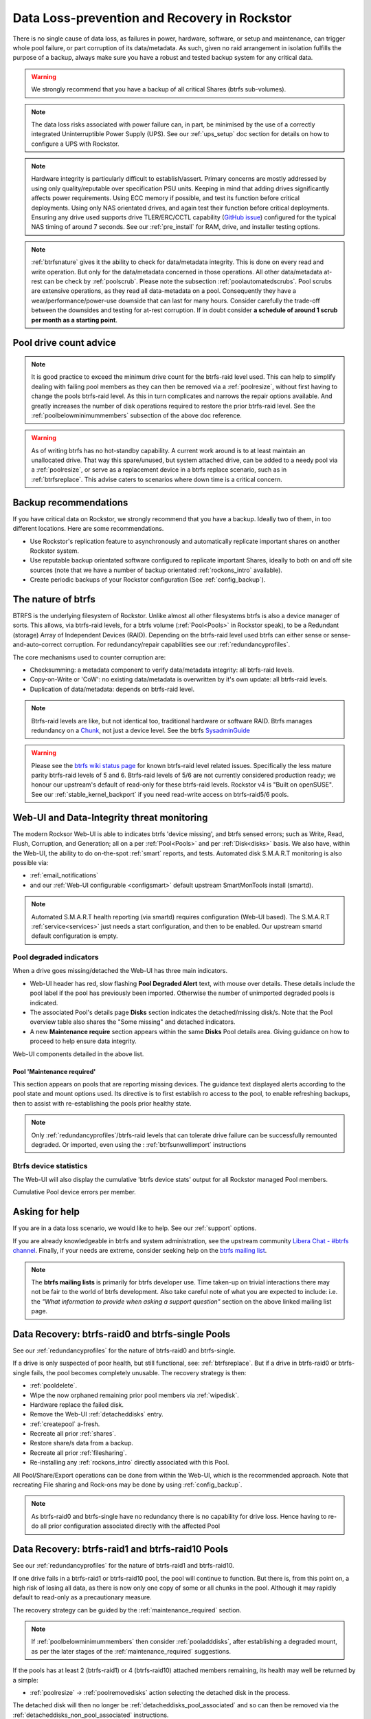 .. _dataloss:

Data Loss-prevention and Recovery in Rockstor
=============================================

There is no single cause of data loss, as failures in power, hardware, software,
or setup and maintenance, can trigger whole pool failure, or part corruption of its data/metadata.
As such, given no raid arrangement in isolation fulfills the purpose of a backup,
always make sure you have a robust and tested backup system for any critical data.

.. warning::
    We strongly recommend that you have a backup of all critical Shares (btrfs sub-volumes).

.. note::
    The data loss risks associated with power failure can, in part,
    be minimised by the use of a correctly integrated Uninterruptible Power Supply (UPS).
    See our :ref:`ups_setup` doc section for details on how to configure a UPS with Rockstor.

.. note::
    Hardware integrity is particularly difficult to establish/assert.
    Primary concerns are mostly addressed by using only quality/reputable over specification PSU units.
    Keeping in mind that adding drives significantly affects power requirements.
    Using ECC memory if possible, and test its function before critical deployments.
    Using only NAS orientated drives, and again test their function before critical deployments.
    Ensuring any drive used supports drive TLER/ERC/CCTL capability (`GitHub issue <https://github.com/rockstor/rockstor-core/issues/1177>`_)
    configured for the typical NAS timing of around 7 seconds.
    See our :ref:`pre_install` for RAM, drive, and installer testing options.


.. note::
    :ref:`btrfsnature` gives it the ability to check for data/metadata integrity.
    This is done on every read and write operation.
    But only for the data/metadata concerned in those operations.
    All other data/metadata at-rest can be check by :ref:`poolscrub`.
    Please note the subsection :ref:`poolautomatedscrubs`.
    Pool scrubs are extensive operations, as they read all data-metadata on a pool.
    Consequently they have a wear/performance/power-use downside that can last for many hours.
    Consider carefully the trade-off between the downsides and testing for at-rest corruption.
    If in doubt consider **a schedule of around 1 scrub per month as a starting point**.

.. _dlmindrivecount:

Pool drive count advice
-----------------------

.. note::
    It is good practice to exceed the minimum drive count for the btrfs-raid level used.
    This can help to simplify dealing with failing pool members as they can then be removed via
    a :ref:`poolresize`, without first having to change the pools btrfs-raid level.
    As this in turn complicates and narrows the repair options available.
    And greatly increases the number of disk operations required to restore the prior btrfs-raid level.
    See the :ref:`poolbelowminimummembers` subsection of the above doc reference.


.. warning::
    As of writing btrfs has no hot-standby capability.
    A current work around is to at least maintain an unallocated drive.
    That way this spare/unused, but system attached drive, can be added to a needy pool via a :ref:`poolresize`,
    or serve as a replacement device in a btrfs replace scenario, such as in :ref:`btrfsreplace`.
    This advise caters to scenarios where down time is a critical concern.

.. _backup:

Backup recommendations
----------------------

If you have critical data on Rockstor, we strongly recommend that you have a backup.
Ideally two of them, in too different locations.
Here are some recommendations.

* Use Rockstor's replication feature to asynchronously and automatically
  replicate important shares on another Rockstor system.
* Use reputable backup orientated software configured to replicate important Shares,
  ideally to both on and off site sources (note that we have a number of backup orientated 
  :ref:`rockons_intro` available).
* Create periodic backups of your Rockstor configuration (See :ref:`config_backup`).

.. _btrfsnature:

The nature of btrfs
-------------------

BTRFS is the underlying filesystem of Rockstor.
Unlike almost all other filesystems btrfs is also a device manager of sorts.
This allows, via btrfs-raid levels, for a btrfs volume (:ref:`Pool<Pools>` in Rockstor speak),
to be a Redundant (storage) Array of Independent Devices (RAID).
Depending on the btrfs-raid level used btrfs can either sense or sense-and-auto-correct corruption.
For redundancy/repair capabilities see our :ref:`redundancyprofiles`.

The core mechanisms used to counter corruption are:

- Checksumming: a metadata component to verify data/metadata integrity: all btrfs-raid levels.
- Copy-on-Write or 'CoW': no existing data/metadata is overwritten by it's own update: all btrfs-raid levels.
- Duplication of data/metadata: depends on btrfs-raid level.

.. note::
    Btrfs-raid levels are like, but not identical too, traditional hardware or software RAID.
    Btrfs manages redundancy on a `Chunk <https://btrfs.wiki.kernel.org/index.php/Glossary>`_,
    not just a device level. See the btrfs `SysadminGuide <https://btrfs.wiki.kernel.org/index.php/SysadminGuide>`_

.. warning::
    Please see the `btrfs wiki status page <https://btrfs.wiki.kernel.org/index.php/Status>`_
    for known btrfs-raid level related issues.
    Specifically the less mature parity btrfs-raid levels of 5 and 6.
    Btrfs-raid levels of 5/6 are not currently considered production ready;
    we honour our upstream's default of read-only for these btrfs-raid levels.
    Rockstor v4 is "Built on openSUSE".
    See our :ref:`stable_kernel_backport` if you need read-write access on btrfs-raid5/6 pools.

.. _dlthread_monitoring:

Web-UI and Data-Integrity threat monitoring
-------------------------------------------

The modern Rocksor Web-UI is able to indicates btrfs 'device missing', and btrfs sensed errors;
such as Write, Read, Flush, Corruption, and Generation;
all on a per :ref:`Pool<Pools>` and per :ref:`Disk<disks>` basis.
We also have, within the Web-UI, the ability to do on-the-spot :ref:`smart` reports, and tests.
Automated disk S.M.A.R.T monitoring is also possible via:

- :ref:`email_notifications`
- and our :ref:`Web-UI configurable <configsmart>` default upstream SmartMonTools install (smartd).

.. note::
    Automated S.M.A.R.T health reporting (via smartd) requires configuration (Web-UI based).
    The S.M.A.R.T :ref:`service<services>` just needs a start configuration, and then to be enabled.
    Our upstream smartd default configuration is empty.

.. _dlpool_degraded_indicator:

Pool degraded indicators
^^^^^^^^^^^^^^^^^^^^^^^^

When a drive goes missing/detached the Web-UI has three main indicators.

- Web-UI header has red, slow flashing **Pool Degraded Alert** text, with mouse over details.
  These details include the pool label if the pool has previously been imported.
  Otherwise the number of unimported degraded pools is indicated.
- The associated Pool's details page **Disks** section indicates the detached/missing disk/s.
  Note that the Pool overview table also shares the "Some missing" and detached indicators.
- A new **Maintenance require** section appears within the same **Disks** Pool details area.
  Giving guidance on how to proceed to help ensure data integrity.

.. image:: /images/interface/storage/pool_health/pool-degraded-alerts.png
   :width: 100%
   :align: center

Web-UI components detailed in the above list.

.. _maintenance_required:

Pool 'Maintenance required'
~~~~~~~~~~~~~~~~~~~~~~~~~~~

This section appears on pools that are reporting missing devices.
The guidance text displayed alerts according to the pool state and mount options used.
Its directive is to first establish ro access to the pool, to enable refreshing backups,
then to assist with re-establishing the pools prior healthy state.

.. note::
    Only :ref:`redundancyprofiles`/btrfs-raid levels that can tolerate drive failure can be successfully remounted degraded.
    Or imported, even using the : :ref:`btrfsunwellimport` instructions

.. _btrfsdevstats:

Btrfs device statistics
^^^^^^^^^^^^^^^^^^^^^^^

The Web-UI will also display the cumulative 'btrfs device stats' output for all Rockstor managed Pool members.

.. image:: /images/interface/storage/pool_health/pool-device-errors-detected.png
   :width: 100%
   :align: center

Cumulative Pool device errors per member.

Asking for help
---------------

If you are in a data loss scenario, we would like to help.
See our :ref:`support` options.

If you are already knowledgeable in btrfs and system administration,
see the upstream community `Libera Chat - #btrfs channel <https://web.libera.chat/#btrfs>`_.
Finally, if your needs are extreme, consider seeking help on the
`btrfs mailing list <https://btrfs.wiki.kernel.org/index.php/Btrfs_mailing_list>`_.

.. note::

    The **btrfs mailing lists** is primarily for btrfs developer use.
    Time taken-up on trivial interactions there may not be fair to the world of btrfs development.
    Also take careful note of what you are expected to include:
    i.e. the *"What information to provide when asking a support question"*
    section on the above linked mailing list page.

.. _datalossraid0_single:

Data Recovery: btrfs-raid0 and btrfs-single Pools
-------------------------------------------------

See our :ref:`redundancyprofiles` for the nature of btrfs-raid0 and btrfs-single.

If a drive is only suspected of poor health, but still functional, see: :ref:`btrfsreplace`.
But if a drive in btrfs-raid0 or btrfs-single fails, the pool becomes completely unusable.
The recovery strategy is then:

- :ref:`pooldelete`.
- Wipe the now orphaned remaining prior pool members via :ref:`wipedisk`.
- Hardware replace the failed disk.
- Remove the Web-UI :ref:`detacheddisks` entry.
- :ref:`createpool` a-fresh.
- Recreate all prior :ref:`shares`.
- Restore share/s data from a backup.
- Recreate all prior :ref:`filesharing`.
- Re-installing any :ref:`rockons_intro` directly associated with this Pool.

All Pool/Share/Export operations can be done from within the Web-UI, which is the recommended approach.
Note that recreating File sharing and Rock-ons may be done by using :ref:`config_backup`.

.. note::
    As btrfs-raid0 and btrfs-single have no redundancy there is no capability for drive loss.
    Hence having to re-do all prior configuration associated directly with the affected Pool

.. _datalossraid1_10:

Data Recovery: btrfs-raid1 and btrfs-raid10 Pools
-------------------------------------------------

See our :ref:`redundancyprofiles` for the nature of btrfs-raid1 and btrfs-raid10.

If one drive fails in a btrfs-raid1 or btrfs-raid10 pool, the pool will continue to function.
But there is, from this point on, a high risk of losing all data,
as there is now only one copy of some or all chunks in the pool.
Although it may rapidly default to read-only as a precautionary measure.

The recovery strategy can be guided by the :ref:`maintenance_required` section.

.. note::
    If :ref:`poolbelowminimummembers` then consider :ref:`pooladddisks`,
    after establishing a degraded mount,
    as per the later stages of the :ref:`maintenance_required` suggestions.

If the pools has at least 2 (btrfs-raid1) or 4 (btrfs-raid10) attached members remaining,
its health may well be returned by a simple:

- :ref:`poolresize` -> :ref:`poolremovedisks` action selecting the detached disk in the process.

The detached disk will then no longer be :ref:`detacheddisks_pool_associated`
and so can then be removed via the :ref:`detacheddisks_non_pool_associated` instructions.

If desired, to return the prior, and recommended, greater-than-minimum disk count,
simply use the :ref:`poolresize` -> :ref:`pooladddisks` option.

If more than one drive in a raid1 or raid10 pool simultaneously fail, the scenario becomes catastrophic.
In which case follow the recovery strategy described in :ref:`datalossraid0_single`.

.. _datalossraid56:

Data Recovery: btrfs-raid5/6 Pools
----------------------------------

See our :ref:`redundancyprofiles` for the nature of btrfs-raid5 and btrfs-raid6.
Take particular note of the above :ref:`dlmindrivecount` with the less mature parity based btrfs-raid levels.

.. warning::
    **Important!**

    These steps only apply to btrfs-raid5 pools with 3+ drives or btrfs-raid6 pools with 4+ drives.

    There are known but unresolved bugs that may make balances, for a small number of users,
    take an order of magnitude longer than expected.

.. note::
   The 'btrfs replace' command covered in :ref:`btrfsreplace`
   may take an extraordinarily long time to complete in the case of a missing drive.
   It may also fail in a way that destroys data on repeated usage!
   As such the 'btrfs replace' method is not recommended for the parity btrfs-raid levels.

This recovery strategy can be guided by the :ref:`maintenance_required` Web-UI section.
Once you have the suggested degraded,rw mount option in place (post backup refresh via ro):

- Use the :ref:`poolresize` -> :ref:`pooladddisks` option.
- then do :ref:`poolresize` -> :ref:`poolremovedisks` option, selecting the detached disk.
- Finally remove the detached disk via the :ref:`detacheddisks_non_pool_associated` instructions.

If more than one drive (btrfs-raid5) or two drives (btrfs-raid6) fail simultaneously,
the scenario becomes catastrophic.
In which case, follow the recovery strategy described in :ref:`datalossraid0_single`.

.. _btrfsreplace:

Btrfs replace
-------------

Btrfs has the ability to do an in-place and on-line direct drive replacement.
The `btrfs replace command <https://btrfs.readthedocs.io/en/latest/btrfs-replace.html>`_
effectively switching out, bit-by-bit, one drive for another.
Currently this operation does not yet have a Rockstor Web-UI 'wrapper' but one is planned
(`GitHub issue #1611 <https://github.com/rockstor/rockstor-core/issues/1611>`_).
The intended location for this interface is along-side our existing :ref:`poolresize` options.
It is always worth checking your existing install in case it is ahead of this document.

A work-around for no Web-UI replace option is to use :ref:`pooladddisks`,
followed by a :ref:`poolremovedisks` on the associated pool.
Or visa-versa, depending on space limitations, drive connections available,
drive count in the context of the btrfs-raid level etc.

The drive to be replaced can also be missing, see :ref:`btrfsreplacemissing`.

.. note::
    An important function of ´btrfs replace´ is it's ability, via an optional switch "-r",
    to only read from the to-be-replaced drive if no other zero-defect mirror exists.
    This is particularly noteworthy in a data recovery scenario.
    Failing drives often have read errors or are very slow to achieve error free reads.
    See our dedicated :ref:`btrfsreplacefailing` section which uses this options.

.. warning::
    In some cases a :ref:`btrfsreplace` operation can leave a pool between redundancy levels.
    This presents a risk to data integrity.
    Please see our :ref:`re_establish_redundancy` section for details.

Resizing when replacing
^^^^^^^^^^^^^^^^^^^^^^^

It is always simpler to replace a drive with one having a larger capacity.
But if this is not possible, it is required that you first resize the to-be-replaced drive.
It must be resized to be smaller, if it isn't already, or exactly the same size,
as the drive that is to replace it.

.. code-block:: console


    btrfs filesystem resize DevID:899GiB /mnt2/pool-name

- DevID is the DeviceID within the pool of the drive to be resized.

Resize larger replacements
~~~~~~~~~~~~~~~~~~~~~~~~~~

The btrfs replace command, by it's nature of a direct byte-for-byte operation,
ends up with the replacement drive having the exact same filesystem 'size' as the drive it replaced.
It is therefore, currently at least, necessary to then maximally resize the replacement.

Once all related btrfs replace operations have been completed, see :ref:`replacestatus`
the new drive can be expanded to use it full hardware capacity via:

.. code-block:: console

    btrfs filesystem resize DevID:max /mnt2/pool-name

- DevID is the DeviceID within the pool of the new, larger replacement.

.. _btrfsreplacefailing:

Replacing a failing but still working drive
^^^^^^^^^^^^^^^^^^^^^^^^^^^^^^^^^^^^^^^^^^^

In some situations a dive will not fail outright but show signs that it is about to do so.
Indications of pending failure may be via :ref:`btrfsdevstats` associated with that device.
Or it may be via :ref:`smart` statistics indicators or test failures.
In circumstances such as these, the work-around of adding and then removing a device,

In the case of a failing disk the 'replace' work-around of disk add/remove or remove/add,
referenced in our sub-section header :ref:`btrfsreplace`, is far from optimal.
The extreme reads/writes associated with these steps could fully fail an otherwise borderline functional device.
Potentially failing the entire pool.
After adding a disk Rockstor automatically does a full balance, to enhance ease of use; at the cost of performance.
And btrfs itself does an internal balances to effect a drive removal.

For whatever reason, it can sometimes be preferred to do an in-place direct drive replacement.
Depending on the btrfs-raid level used, this may also be your only option.

So when a direct disk replacement is required, the command line is also required.

.. code-block:: console

    btrfs replace -r start DevID /dev/disk/by-id/replacement-disk-by-id-name /mnt2/pool-name

- DevID is the DeviceID within the pool of the drive to be replace.

.. note::
    Note the use of the "-r" option.
    This is precautionary: only read from the to-be-replaced drive if no other zero-defect mirror exists.
    An optimal arrangement for a failing disk.
    If you are just after the fastest command line disk replacement, and all disks are known good,
    this option can be removed for improved performance.

.. _replacestatus:

Replacement status
^^^^^^^^^^^^^^^^^^

To monitor the command line disk replacement progress, use the following command:

.. code-block:: console

    btrfs replace status /mnt2/pool-name

During a command line replacement the Rockstor Web-UI should still be functional.
With the Pool details page indicating, over time,
the transition of data away from the to-be-removed disk.
If possible avoid enacting any further Pool operations until the disk replacement has completed.

.. _btrfsreplacemissing:

Replacing a missing drive
^^^^^^^^^^^^^^^^^^^^^^^^^

Replacing a missing drive is identical to replacing an attached on.
But note that 'brrfs replace' requires a mounted Pool, which may require the degraded mount option.
See the :ref:`maintenance_required` section for guidance.

The DevID for missing devices can be found via the following command:

.. code-block:: console

     btrfs device usage /mnt2/pool-name

Look for the **"missing, ID:"** device entry.

.. _re_establish_redundancy:

Re-establish redundancy
-----------------------

.. warning::

    After some btrfs Pool (btrfs volume) operations,
    especially those concerning in-place drive replacement,
    some Pool chunks (btrfs-raid units) may have insufficient redundancy.
    A scrub has been known to NOT fix this circumstance.

.. note::

    Rockstor's Web-UI does not currently 'catch' this unwanted corner case.
    But this is a planned feature to add to our :ref:`dlthread_monitoring` list.


Using the 'btrfs usage' command, one can discover if a pool has unwanted mixed btrfs-raid chunks.

.. code-block:: console

    btrfs fi usage -T /mnt2/pool-name

Look for unexpected btrfs-raid level entries in the resulting table (Data/Metadata/System).
In the case of anomalous 'btrfs replace' chunks they may well show as "single".

If found the Rockstor Web-UI :ref:`poolbalance` option should resolve this situation.
Alternatively use a :ref:`dlbalance_re_raid`.

.. _dlbalance_re_raid:

Command line Balance ReRaid
^^^^^^^^^^^^^^^^^^^^^^^^^^^

In some situations, such as where an undesirable, or unsupported raid profile is in play.
Or an inadvertent loss of redundancy has been left by for example a pool corruption or a device replace event.
A command line `btrfs balance <https://btrfs.readthedocs.io/en/latest/Balance.html>`_ may be needed.

The following is an example of returning a pool to a desired raid profile.

.. code-block:: console

     btrfs balance start -dconvert=data-raid-profile,soft -mconvert=metadata-raid-profile,soft /mnt2/pool-name

.. note::

    The recognised btrfs-raid profiles are: raid0, raid1, raid1c3, raid1c4, raid10, raid5, raid6, dup, single.
    However raid1c3 and raid1c4 are only available after :ref:`stable_kernel_backport`.

A balance can take many hours to complete.
The following command can be used to monitor the progress of any ongoing balance:

.. code-block:: console

    btrfs balance status /mnt2/pool-name

.. _rockonrestore:

Rock-on Restore
^^^^^^^^^^^^^^^

When Rock-ons are not visible after data restore it is possible that they are either running silently in the background
or Rockstor does not have the needed information to restore the Rock-ons. Here is how to get your Rock-ons back up and
running.

Rock-on associated shares are not stored on the system drive (recommended)
~~~~~~~~~~~~~~~~~~~~~~~~~~~~~~~~~~~~~~~~~~~~~~~~~~~~~~~~~

1. Restore your data, pools and shares to make sure the Rock-on data is available
2. Restore your Rockstor configuration

This should be enough for Rockstor to restore your Rock-ons and make them visible and manageable from the UI again.


Rock-on data stored on system drive (discouraged)
~~~~~~~~~~~~~~~~~~~~~~~~~~~~~~~~~~~~~~~~~~~~~~~~~

1. Restore your Rock-on data and the needed shares of your system drive to make sure the Rock-on data is available again (this would be the ideal moment to move the data to a share that is not on the system drive!)
2. Re-install the Rock-ons with the same configuration you installed them with before. In case you moved the Rock-on data to a share not on the system drive, be sure to point the Rock-on's storage location to the correct share.
3. Start the Rock-on

You should now be able to manage the Rock-ons via the UI again.
